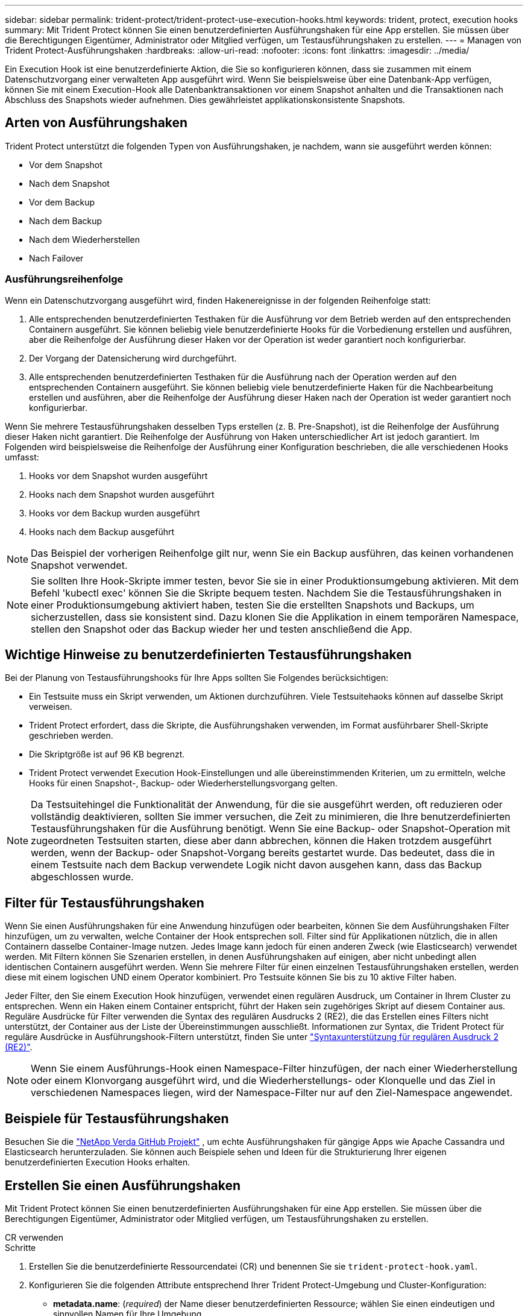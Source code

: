 ---
sidebar: sidebar 
permalink: trident-protect/trident-protect-use-execution-hooks.html 
keywords: trident, protect, execution hooks 
summary: Mit Trident Protect können Sie einen benutzerdefinierten Ausführungshaken für eine App erstellen. Sie müssen über die Berechtigungen Eigentümer, Administrator oder Mitglied verfügen, um Testausführungshaken zu erstellen. 
---
= Managen von Trident Protect-Ausführungshaken
:hardbreaks:
:allow-uri-read: 
:nofooter: 
:icons: font
:linkattrs: 
:imagesdir: ../media/


[role="lead"]
Ein Execution Hook ist eine benutzerdefinierte Aktion, die Sie so konfigurieren können, dass sie zusammen mit einem Datenschutzvorgang einer verwalteten App ausgeführt wird. Wenn Sie beispielsweise über eine Datenbank-App verfügen, können Sie mit einem Execution-Hook alle Datenbanktransaktionen vor einem Snapshot anhalten und die Transaktionen nach Abschluss des Snapshots wieder aufnehmen. Dies gewährleistet applikationskonsistente Snapshots.



== Arten von Ausführungshaken

Trident Protect unterstützt die folgenden Typen von Ausführungshaken, je nachdem, wann sie ausgeführt werden können:

* Vor dem Snapshot
* Nach dem Snapshot
* Vor dem Backup
* Nach dem Backup
* Nach dem Wiederherstellen
* Nach Failover




=== Ausführungsreihenfolge

Wenn ein Datenschutzvorgang ausgeführt wird, finden Hakenereignisse in der folgenden Reihenfolge statt:

. Alle entsprechenden benutzerdefinierten Testhaken für die Ausführung vor dem Betrieb werden auf den entsprechenden Containern ausgeführt. Sie können beliebig viele benutzerdefinierte Hooks für die Vorbedienung erstellen und ausführen, aber die Reihenfolge der Ausführung dieser Haken vor der Operation ist weder garantiert noch konfigurierbar.
. Der Vorgang der Datensicherung wird durchgeführt.
. Alle entsprechenden benutzerdefinierten Testhaken für die Ausführung nach der Operation werden auf den entsprechenden Containern ausgeführt. Sie können beliebig viele benutzerdefinierte Haken für die Nachbearbeitung erstellen und ausführen, aber die Reihenfolge der Ausführung dieser Haken nach der Operation ist weder garantiert noch konfigurierbar.


Wenn Sie mehrere Testausführungshaken desselben Typs erstellen (z. B. Pre-Snapshot), ist die Reihenfolge der Ausführung dieser Haken nicht garantiert. Die Reihenfolge der Ausführung von Haken unterschiedlicher Art ist jedoch garantiert. Im Folgenden wird beispielsweise die Reihenfolge der Ausführung einer Konfiguration beschrieben, die alle verschiedenen Hooks umfasst:

. Hooks vor dem Snapshot wurden ausgeführt
. Hooks nach dem Snapshot wurden ausgeführt
. Hooks vor dem Backup wurden ausgeführt
. Hooks nach dem Backup ausgeführt



NOTE: Das Beispiel der vorherigen Reihenfolge gilt nur, wenn Sie ein Backup ausführen, das keinen vorhandenen Snapshot verwendet.


NOTE: Sie sollten Ihre Hook-Skripte immer testen, bevor Sie sie in einer Produktionsumgebung aktivieren. Mit dem Befehl 'kubectl exec' können Sie die Skripte bequem testen. Nachdem Sie die Testausführungshaken in einer Produktionsumgebung aktiviert haben, testen Sie die erstellten Snapshots und Backups, um sicherzustellen, dass sie konsistent sind. Dazu klonen Sie die Applikation in einem temporären Namespace, stellen den Snapshot oder das Backup wieder her und testen anschließend die App.



== Wichtige Hinweise zu benutzerdefinierten Testausführungshaken

Bei der Planung von Testausführungshooks für Ihre Apps sollten Sie Folgendes berücksichtigen:

* Ein Testsuite muss ein Skript verwenden, um Aktionen durchzuführen. Viele Testsuitehaoks können auf dasselbe Skript verweisen.
* Trident Protect erfordert, dass die Skripte, die Ausführungshaken verwenden, im Format ausführbarer Shell-Skripte geschrieben werden.
* Die Skriptgröße ist auf 96 KB begrenzt.
* Trident Protect verwendet Execution Hook-Einstellungen und alle übereinstimmenden Kriterien, um zu ermitteln, welche Hooks für einen Snapshot-, Backup- oder Wiederherstellungsvorgang gelten.



NOTE: Da Testsuitehingel die Funktionalität der Anwendung, für die sie ausgeführt werden, oft reduzieren oder vollständig deaktivieren, sollten Sie immer versuchen, die Zeit zu minimieren, die Ihre benutzerdefinierten Testausführungshaken für die Ausführung benötigt. Wenn Sie eine Backup- oder Snapshot-Operation mit zugeordneten Testsuiten starten, diese aber dann abbrechen, können die Haken trotzdem ausgeführt werden, wenn der Backup- oder Snapshot-Vorgang bereits gestartet wurde. Das bedeutet, dass die in einem Testsuite nach dem Backup verwendete Logik nicht davon ausgehen kann, dass das Backup abgeschlossen wurde.



== Filter für Testausführungshaken

Wenn Sie einen Ausführungshaken für eine Anwendung hinzufügen oder bearbeiten, können Sie dem Ausführungshaken Filter hinzufügen, um zu verwalten, welche Container der Hook entsprechen soll. Filter sind für Applikationen nützlich, die in allen Containern dasselbe Container-Image nutzen. Jedes Image kann jedoch für einen anderen Zweck (wie Elasticsearch) verwendet werden. Mit Filtern können Sie Szenarien erstellen, in denen Ausführungshaken auf einigen, aber nicht unbedingt allen identischen Containern ausgeführt werden. Wenn Sie mehrere Filter für einen einzelnen Testausführungshaken erstellen, werden diese mit einem logischen UND einem Operator kombiniert. Pro Testsuite können Sie bis zu 10 aktive Filter haben.

Jeder Filter, den Sie einem Execution Hook hinzufügen, verwendet einen regulären Ausdruck, um Container in Ihrem Cluster zu entsprechen. Wenn ein Haken einem Container entspricht, führt der Haken sein zugehöriges Skript auf diesem Container aus. Reguläre Ausdrücke für Filter verwenden die Syntax des regulären Ausdrucks 2 (RE2), die das Erstellen eines Filters nicht unterstützt, der Container aus der Liste der Übereinstimmungen ausschließt. Informationen zur Syntax, die Trident Protect für reguläre Ausdrücke in Ausführungshook-Filtern unterstützt, finden Sie unter https://github.com/google/re2/wiki/Syntax["Syntaxunterstützung für regulären Ausdruck 2 (RE2)"^].


NOTE: Wenn Sie einem Ausführungs-Hook einen Namespace-Filter hinzufügen, der nach einer Wiederherstellung oder einem Klonvorgang ausgeführt wird, und die Wiederherstellungs- oder Klonquelle und das Ziel in verschiedenen Namespaces liegen, wird der Namespace-Filter nur auf den Ziel-Namespace angewendet.



== Beispiele für Testausführungshaken

Besuchen Sie die https://github.com/NetApp/Verda["NetApp Verda GitHub Projekt"] , um echte Ausführungshaken für gängige Apps wie Apache Cassandra und Elasticsearch herunterzuladen. Sie können auch Beispiele sehen und Ideen für die Strukturierung Ihrer eigenen benutzerdefinierten Execution Hooks erhalten.



== Erstellen Sie einen Ausführungshaken

Mit Trident Protect können Sie einen benutzerdefinierten Ausführungshaken für eine App erstellen. Sie müssen über die Berechtigungen Eigentümer, Administrator oder Mitglied verfügen, um Testausführungshaken zu erstellen.

[role="tabbed-block"]
====
.CR verwenden
--
.Schritte
. Erstellen Sie die benutzerdefinierte Ressourcendatei (CR) und benennen Sie sie `trident-protect-hook.yaml`.
. Konfigurieren Sie die folgenden Attribute entsprechend Ihrer Trident Protect-Umgebung und Cluster-Konfiguration:
+
** *metadata.name*: (_required_) der Name dieser benutzerdefinierten Ressource; wählen Sie einen eindeutigen und sinnvollen Namen für Ihre Umgebung.
** *Spec.applicationRef*: (_required_) der Kubernetes-Name der Anwendung, für die der Ausführungshaken ausgeführt werden soll.
** *Spec.Stage*: (_required_) Eine Zeichenfolge, die angibt, welche Phase während der Aktion der Ausführungshaken ausgeführt werden soll. Mögliche Werte:
+
*** Vor
*** Post


** *Spec.Action*: (_required_) Eine Zeichenfolge, die angibt, welche Aktion der Ausführungshaken ausführen wird, vorausgesetzt, dass alle angegebenen Ausführungshaken-Filter übereinstimmen. Mögliche Werte:
+
*** Snapshot
*** Backup
*** Wiederherstellen
*** Failover


** *Spec.enabled*: (_Optional_) gibt an, ob dieser Ausführungshaken aktiviert oder deaktiviert ist. Wenn nicht angegeben, ist der Standardwert TRUE.
** *Spec.hookSource*: (_required_) Ein String, der das base64-kodierte Hook-Skript enthält.
** *Spec.timeout*: (_Optional_) Eine Zahl, die definiert, wie lange der Ausführungshaken in Minuten ausgeführt werden darf. Der Mindestwert beträgt 1 Minute, und der Standardwert ist 25 Minuten, wenn nicht angegeben.
** *Spec.Arguments*: (_Optional_) Eine YAML-Liste von Argumenten, die Sie für den Ausführungshaken angeben können.
** *Spec.matchingCriteria*: (_Optional_) eine optionale Liste von Kriterien-Schlüsselwertpaaren, jedes Paar, das einen Ausführungshook-Filter bildet. Sie können bis zu 10 Filter pro Ausführungshaken hinzufügen.
** *Spec.matchingCriteria.type*: (_Optional_) Eine Zeichenfolge, die den Filtertyp für den Ausführungshaken identifiziert. Mögliche Werte:
+
*** ContainerImage
*** Containername
*** PodName
*** PodLabel
*** NamespaceName


** *Spec.matchingCriteria.value*: (_Optional_) Ein String oder regulärer Ausdruck, der den Wert des Ausführungshook-Filters identifiziert.
+
Beispiel YAML:

+
[source, yaml]
----
apiVersion: protect.trident.netapp.io/v1
kind: ExecHook
metadata:
  name: example-hook-cr
  namespace: my-app-namespace
  annotations:
    astra.netapp.io/astra-control-hook-source-id: /account/test/hookSource/id
spec:
  applicationRef: my-app-name
  stage: Pre
  action: Snapshot
  enabled: true
  hookSource: IyEvYmluL2Jhc2gKZWNobyAiZXhhbXBsZSBzY3JpcHQiCg==
  timeout: 10
  arguments:
    - FirstExampleArg
    - SecondExampleArg
  matchingCriteria:
    - type: containerName
      value: mysql
    - type: containerImage
      value: bitnami/mysql
    - type: podName
      value: mysql
    - type: namespaceName
      value: mysql-a
    - type: podLabel
      value: app.kubernetes.io/component=primary
    - type: podLabel
      value: helm.sh/chart=mysql-10.1.0
    - type: podLabel
      value: deployment-type=production
----


. Nachdem Sie die CR-Datei mit den richtigen Werten ausgefüllt haben, wenden Sie den CR an:
+
[source, console]
----
kubectl apply -f trident-protect-hook.yaml
----


--
.Verwenden Sie die CLI
--
.Schritte
. Erstellen Sie den Ausführungshaken, und ersetzen Sie Werte in Klammern durch Informationen aus Ihrer Umgebung. Beispiel:
+
[source, console]
----
tridentctl protect create exechook <my_exec_hook_name> --action <action_type> --app <app_to_use_hook> --stage <pre_or_post_stage> --source-file <script-file>
----


--
====